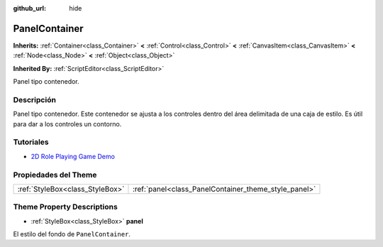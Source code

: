 :github_url: hide

.. Generated automatically by doc/tools/make_rst.py in Godot's source tree.
.. DO NOT EDIT THIS FILE, but the PanelContainer.xml source instead.
.. The source is found in doc/classes or modules/<name>/doc_classes.

.. _class_PanelContainer:

PanelContainer
==============

**Inherits:** :ref:`Container<class_Container>` **<** :ref:`Control<class_Control>` **<** :ref:`CanvasItem<class_CanvasItem>` **<** :ref:`Node<class_Node>` **<** :ref:`Object<class_Object>`

**Inherited By:** :ref:`ScriptEditor<class_ScriptEditor>`

Panel tipo contenedor.

Descripción
----------------------

Panel tipo contenedor. Este contenedor se ajusta a los controles dentro del área delimitada de una caja de estilo. Es útil para dar a los controles un contorno.

Tutoriales
--------------------

- `2D Role Playing Game Demo <https://godotengine.org/asset-library/asset/520>`__

Propiedades del Theme
------------------------------------------

+---------------------------------+------------------------------------------------------+
| :ref:`StyleBox<class_StyleBox>` | :ref:`panel<class_PanelContainer_theme_style_panel>` |
+---------------------------------+------------------------------------------------------+

Theme Property Descriptions
---------------------------

.. _class_PanelContainer_theme_style_panel:

- :ref:`StyleBox<class_StyleBox>` **panel**

El estilo del fondo de ``PanelContainer``.

.. |virtual| replace:: :abbr:`virtual (This method should typically be overridden by the user to have any effect.)`
.. |const| replace:: :abbr:`const (This method has no side effects. It doesn't modify any of the instance's member variables.)`
.. |vararg| replace:: :abbr:`vararg (This method accepts any number of arguments after the ones described here.)`
